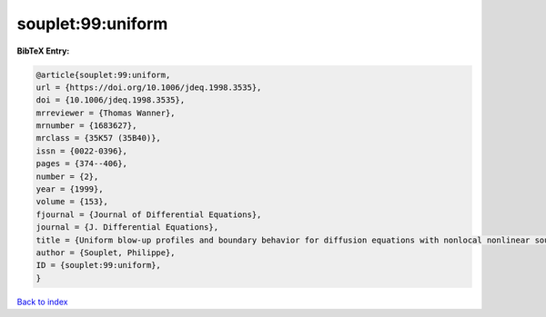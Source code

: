 souplet:99:uniform
==================

.. :cite:t:`souplet:99:uniform`

.. bibliography:: ../../All.bib

**BibTeX Entry:**

.. code-block:: bibtex

   @article{souplet:99:uniform,
   url = {https://doi.org/10.1006/jdeq.1998.3535},
   doi = {10.1006/jdeq.1998.3535},
   mrreviewer = {Thomas Wanner},
   mrnumber = {1683627},
   mrclass = {35K57 (35B40)},
   issn = {0022-0396},
   pages = {374--406},
   number = {2},
   year = {1999},
   volume = {153},
   fjournal = {Journal of Differential Equations},
   journal = {J. Differential Equations},
   title = {Uniform blow-up profiles and boundary behavior for diffusion equations with nonlocal nonlinear source},
   author = {Souplet, Philippe},
   ID = {souplet:99:uniform},
   }

`Back to index <../index>`_
